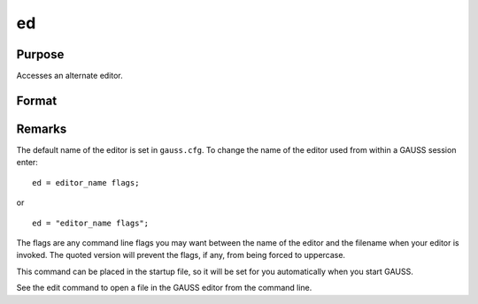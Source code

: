 
ed
==============================================

Purpose
----------------

Accesses an alternate editor.

Format
----------------
.. function:: ed filename

    :param filename: the name of the file to be edited.
    :type filename: literal



Remarks
-------

The default name of the editor is set in ``gauss.cfg``. To change the name
of the editor used from within a GAUSS session enter:

::

   ed = editor_name flags;

or

::

   ed = "editor_name flags";

The flags are any command line flags you may want between the name of
the editor and the filename when your editor is invoked. The quoted
version will prevent the flags, if any, from being forced to uppercase.

This command can be placed in the startup file, so it will be set for
you automatically when you start GAUSS.

See the edit command to open a file in the GAUSS editor from the command
line.
